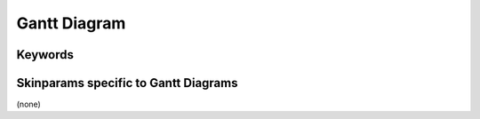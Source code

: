 .. index:: Gantt diagram
   pair: diagram; Gantt diagram
   see: Gantt diagram; Gantt diagram


.. _ganttdiagram:

Gantt Diagram
##############




.. index::
   pair: keywords; Gantt diagram

.. _ganttdiagram_keywords:

********
Keywords
********




.. index::
   pair: skinparam; Gantt diagram

**************************************
Skinparams specific to Gantt Diagrams
**************************************

(none)
